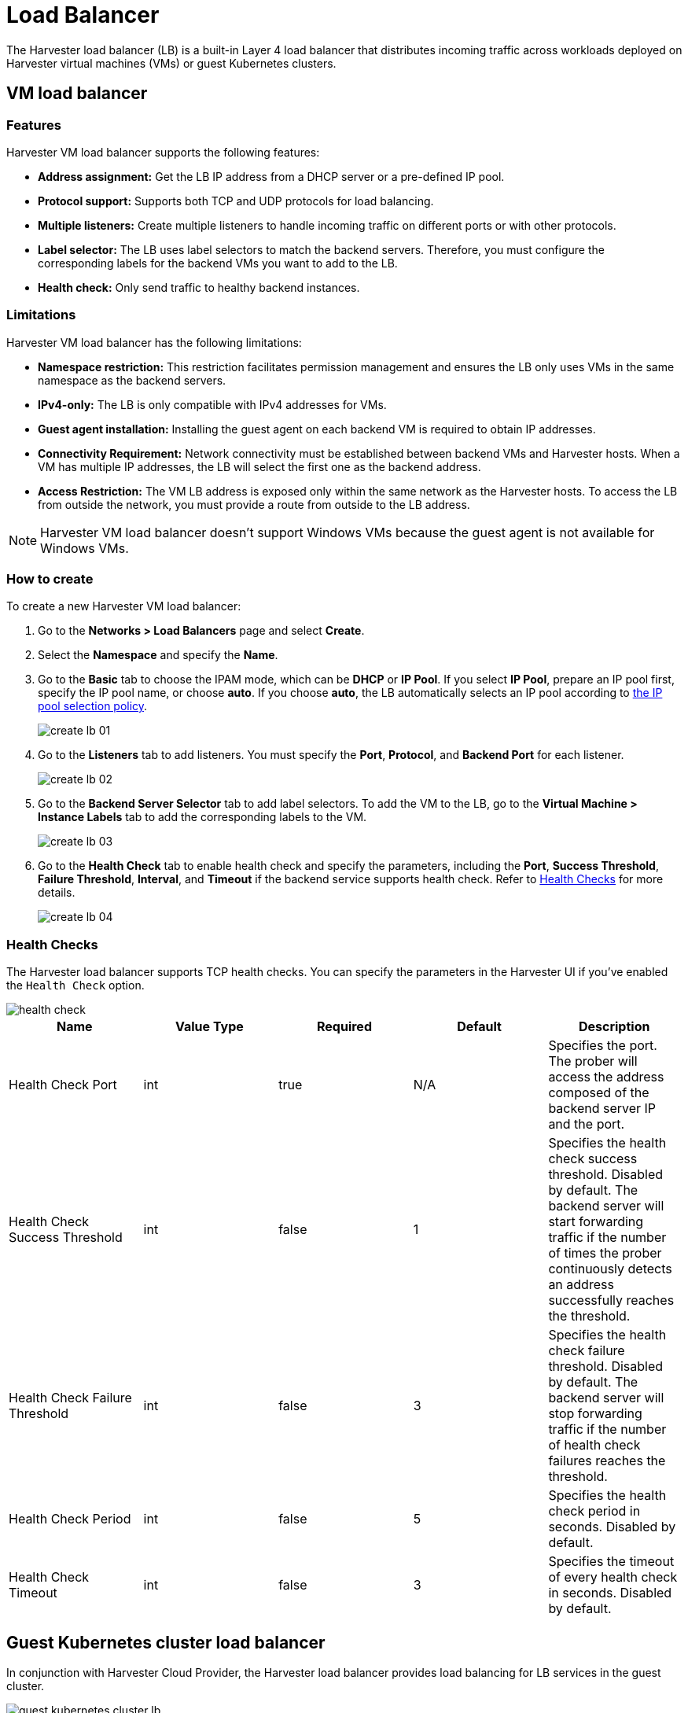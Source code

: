 = Load Balancer

The Harvester load balancer (LB) is a built-in Layer 4 load balancer that distributes incoming traffic across workloads deployed on Harvester virtual machines (VMs) or guest Kubernetes clusters.

== VM load balancer

=== Features

Harvester VM load balancer supports the following features:

* *Address assignment:* Get the LB IP address from a DHCP server or a pre-defined IP pool.
* *Protocol support:* Supports both TCP and UDP protocols for load balancing.
* *Multiple listeners:* Create multiple listeners to handle incoming traffic on different ports or with other protocols.
* *Label selector:* The LB uses label selectors to match the backend servers. Therefore, you must configure the corresponding labels for the backend VMs you want to add to the LB.
* *Health check:* Only send traffic to healthy backend instances.

=== Limitations

Harvester VM load balancer has the following limitations:

* *Namespace restriction:* This restriction facilitates permission management and ensures the LB only uses VMs in the same namespace as the backend servers.
* *IPv4-only:* The LB is only compatible with IPv4 addresses for VMs.
* *Guest agent installation:* Installing the guest agent on each backend VM is required to obtain IP addresses.
* *Connectivity Requirement:* Network connectivity must be established between backend VMs and Harvester hosts. When a VM has multiple IP addresses, the LB will select the first one as the backend address.
* *Access Restriction:* The VM LB address is exposed only within the same network as the Harvester hosts. To access the LB from outside the network, you must provide a route from outside to the LB address.

[NOTE]
====
Harvester VM load balancer doesn't support Windows VMs because the guest agent is not available for Windows VMs.
====


=== How to create

To create a new Harvester VM load balancer:

. Go to the **Networks > Load Balancers** page and select *Create*.
. Select the *Namespace* and specify the *Name*.
. Go to the *Basic* tab to choose the IPAM mode, which can be *DHCP* or *IP Pool*. If you select *IP Pool*, prepare an IP pool first, specify the IP pool name, or choose *auto*. If you choose *auto*, the LB automatically selects an IP pool according to xref:./ip-pool.adoc#_selection_policy[the IP pool selection policy].
+
image::networking/create-lb-01.png[]
. Go to the *Listeners* tab to add listeners. You must specify the *Port*, *Protocol*, and *Backend Port* for each listener.
+
image::networking/create-lb-02.png[]
. Go to the *Backend Server Selector* tab to add label selectors. To add the VM to the LB, go to the **Virtual Machine > Instance Labels** tab to add the corresponding labels to the VM.
+
image::networking/create-lb-03.png[]
. Go to the *Health Check* tab to enable health check and specify the parameters, including the *Port*, *Success Threshold*, *Failure Threshold*, *Interval*, and *Timeout* if the backend service supports health check. Refer to <<Health Checks>> for more details.
+
image::networking/create-lb-04.png[]

=== Health Checks

The Harvester load balancer supports TCP health checks. You can specify the parameters in the Harvester UI if you've enabled the `Health Check` option.

image::networking/health-check.png[]

|===
| Name | Value Type | Required | Default | Description

| Health Check Port
| int
| true
| N/A
| Specifies the port. The prober will access the address composed of the backend server IP and the port.

| Health Check Success Threshold
| int
| false
| 1
| Specifies the health check success threshold. Disabled by default. The backend server will start forwarding traffic if the number of times the prober continuously detects an address successfully reaches the threshold.

| Health Check Failure Threshold
| int
| false
| 3
| Specifies the health check failure threshold. Disabled by default. The backend server will stop forwarding traffic if the number of health check failures reaches the threshold.

| Health Check Period
| int
| false
| 5
| Specifies the health check period in seconds. Disabled by default.

| Health Check Timeout
| int
| false
| 3
| Specifies the timeout of every health check in seconds. Disabled by default.
|===

== Guest Kubernetes cluster load balancer

In conjunction with Harvester Cloud Provider, the Harvester load balancer provides load balancing for LB services in the guest cluster.

image::networking/guest-kubernetes-cluster-lb.png[]

When you create, update, or delete an LB service on a guest cluster with Harvester Cloud Provider, the Harvester Cloud Provider will create a Harvester LB automatically.

For more details, refer to xref:../integrations/rancher/cloud-provider.adoc[Harvester Cloud Provider].
